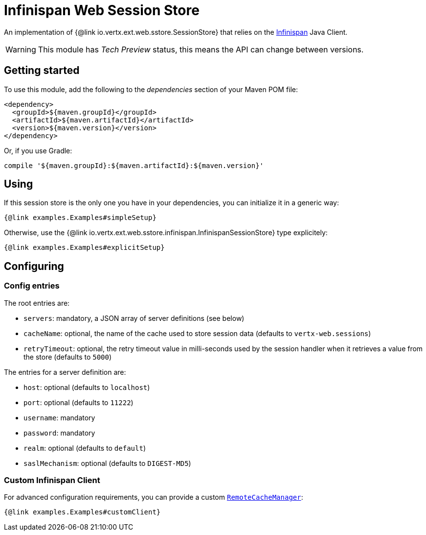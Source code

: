 = Infinispan Web Session Store

An implementation of {@link io.vertx.ext.web.sstore.SessionStore} that relies on the https://infinispan.org/[Infinispan] Java Client.

WARNING: This module has _Tech Preview_ status, this means the API can change between versions.

== Getting started

To use this module, add the following to the _dependencies_ section of your Maven POM file:

[source,xml,subs="+attributes"]
----
<dependency>
  <groupId>${maven.groupId}</groupId>
  <artifactId>${maven.artifactId}</artifactId>
  <version>${maven.version}</version>
</dependency>
----

Or, if you use Gradle:

[source,groovy,subs="+attributes"]
----
compile '${maven.groupId}:${maven.artifactId}:${maven.version}'
----

== Using

If this session store is the only one you have in your dependencies, you can initialize it in a generic way:

[source,$lang]
----
{@link examples.Examples#simpleSetup}
----

Otherwise, use the {@link io.vertx.ext.web.sstore.infinispan.InfinispanSessionStore} type explicitely:

[source,$lang]
----
{@link examples.Examples#explicitSetup}
----

== Configuring

=== Config entries

The root entries are:

* `servers`: mandatory, a JSON array of server definitions (see below)
* `cacheName`: optional, the name of the cache used to store session data (defaults to `vertx-web.sessions`)
* `retryTimeout`: optional, the retry timeout value in milli-seconds used by the session handler when it retrieves a value from the store (defaults to `5000`)

The entries for a server definition are:

* `host`: optional (defaults to `localhost`)
* `port`: optional (defaults to `11222`)
* `username`: mandatory
* `password`: mandatory
* `realm`: optional (defaults to `default`)
* `saslMechanism`: optional (defaults to `DIGEST-MD5`)

=== Custom Infinispan Client

For advanced configuration requirements, you can provide a custom https://docs.jboss.org/infinispan/12.1/apidocs/org/infinispan/client/hotrod/RemoteCacheManager.html[`RemoteCacheManager`]:

[source,$lang]
----
{@link examples.Examples#customClient}
----

